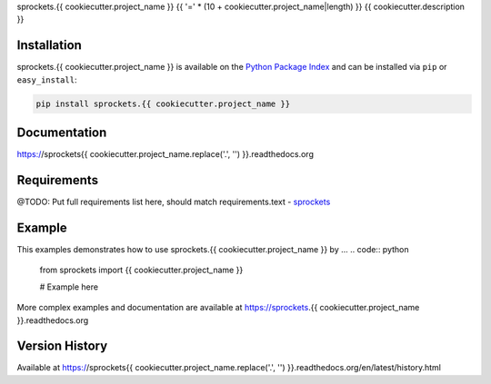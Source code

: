 sprockets.{{ cookiecutter.project_name }}
{{ '=' * (10 + cookiecutter.project_name|length) }}
{{ cookiecutter.description }}

|Version| |Downloads| |Status| |Coverage| |License|

Installation
------------
sprockets.{{ cookiecutter.project_name }} is available on the
`Python Package Index <https://pypi.python.org/pypi/sprockets.{{ cookiecutter.project_name }}>`_
and can be installed via ``pip`` or ``easy_install``:

.. code:: bash

  pip install sprockets.{{ cookiecutter.project_name }}

Documentation
-------------
https://sprockets{{ cookiecutter.project_name.replace('.', '') }}.readthedocs.org

Requirements
------------
@TODO: Put full requirements list here, should match requirements.text
-  `sprockets <https://github.com/sprockets/sprockets>`_

Example
-------
This examples demonstrates how to use sprockets.{{ cookiecutter.project_name }} by ...
.. code:: python

    from sprockets import {{ cookiecutter.project_name }}

    # Example here

More complex examples and documentation are available at https://sprockets.{{ cookiecutter.project_name }}.readthedocs.org

Version History
---------------
Available at https://sprockets{{ cookiecutter.project_name.replace('.', '') }}.readthedocs.org/en/latest/history.html

.. |Version| image:: https://badge.fury.io/py/sprockets.{{ cookiecutter.project_name }}.svg?
   :target: http://badge.fury.io/py/sprockets.{{ cookiecutter.project_name }}

.. |Status| image:: https://travis-ci.org/sprockets/sprockets.{{ cookiecutter.project_name }}.svg?branch=master
   :target: https://travis-ci.org/sprockets/sprockets.{{ cookiecutter.project_name }}

.. |Coverage| image:: https://img.shields.io/coveralls/sprockets/sprockets.{{ cookiecutter.project_name }}.svg?
   :target: https://coveralls.io/r/sprockets/sprockets.{{ cookiecutter.project_name }}

.. |Downloads| image:: https://pypip.in/d/sprockets.{{ cookiecutter.project_name }}/badge.svg?
   :target: https://pypi.python.org/pypi/sprockets.{{ cookiecutter.project_name }}

.. |License| image:: https://pypip.in/license/sprockets.{{ cookiecutter.project_name }}/badge.svg?
   :target: https://sprockets{{ cookiecutter.project_name.replace('.', '') }}.readthedocs.org
